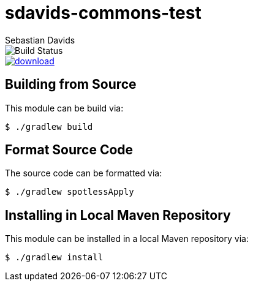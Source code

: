 = sdavids-commons-test
Sebastian Davids

image::https://travis-ci.org/sdavids/sdavids-commons-test.svg?branch=master[Build Status]
image::https://api.bintray.com/packages/sdavids/sdavids/sdavids-commons-test/images/download.svg[link="https://bintray.com/sdavids/sdavids/sdavids-commons-test/_latestVersion"]

== Building from Source

This module can be build via:

 $ ./gradlew build

== Format Source Code

The source code can be formatted via:

 $ ./gradlew spotlessApply

== Installing in Local Maven Repository

This module can be installed in a local Maven repository via:

 $ ./gradlew install
